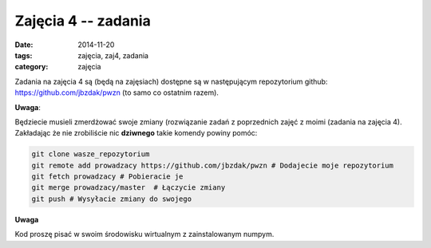 Zajęcia 4 -- zadania
====================

:date: 2014-11-20
:tags: zajęcia, zaj4, zadania
:category: zajęcia

Zadania na zajęcia 4 są (będą na zajęsiach) dostępne są w następującym repozytorium github:
https://github.com/jbzdak/pwzn (to samo co ostatnim razem).

**Uwaga**:

Będziecie musieli zmerdżować swoje zmiany (rozwiązanie zadań z poprzednich zajęć
z moimi (zadania na zajęcia 4). Zakładając że nie zrobiliście nic **dziwnego**
takie komendy powiny pomóc:

.. code-block:: bash

    git clone wasze_repozytorium
    git remote add prowadzacy https://github.com/jbzdak/pwzn # Dodajecie moje repozytorium
    git fetch prowadzacy # Pobieracie je
    git merge prowadzacy/master  # Łączycie zmiany
    git push # Wysyłacie zmiany do swojego


**Uwaga**

Kod proszę pisać w swoim środowisku wirtualnym z zainstalowanym numpym.

